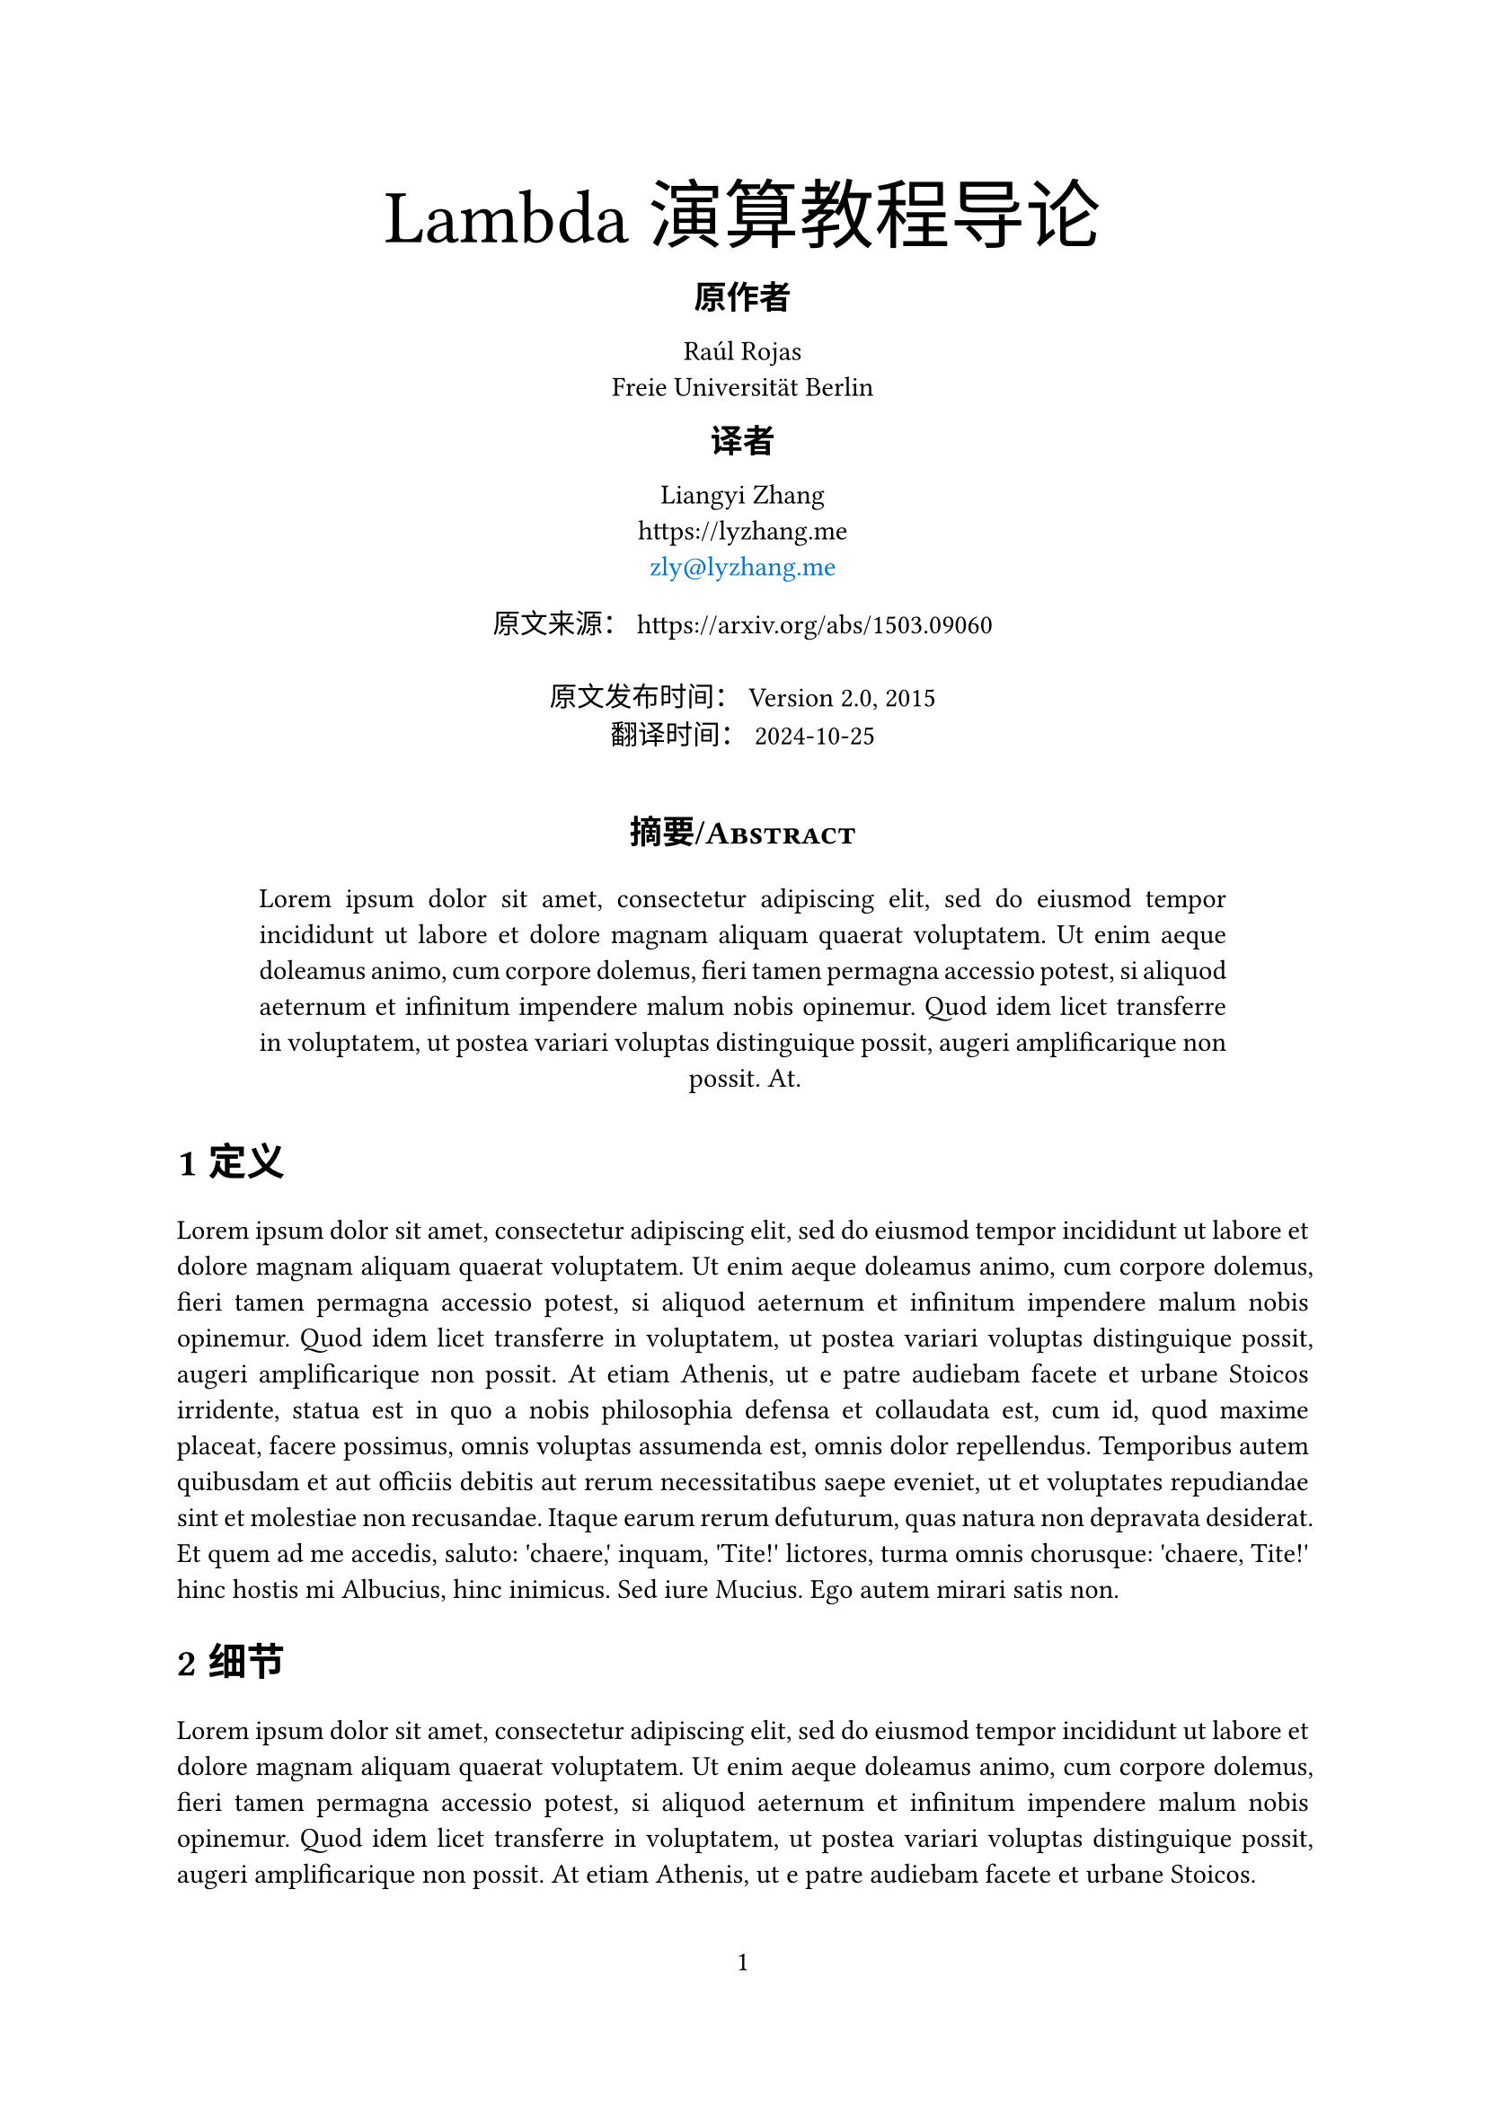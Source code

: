 #let translate(
  title: none,
  authors: (),
  translators: (),
  oriurl: none,
  abstract: [],
  date: none,
  updateData: none,
  doc,
) = {
  // 基础设定
  set text(font:("Consolas", "Source Han Serif SC"))
  set text(lang: "zh")

  set page(
    margin: (left: 25mm, right: 25mm, top: 25mm, bottom: 30mm),
    numbering: "1",
    number-align: center,
  )

  show math.equation: set text(weight: 400)
  show math.equation: set block(spacing: 0.65em)
  set math.equation(numbering: "(1)")

  show emph: text.with(font: ("Linux Libertine","LXGW Heart Serif"))
  show link: text.with(fill: blue)

  set heading(numbering: "1.1")
  show heading: it => {
    // H1 and H2
    if it.level == 1 {
      pad(
        bottom: 10pt,
        it
      )
    }
    else if it.level == 2 {
      pad(
        bottom: 8pt,
        it
      )
    }
    else if it.level > 3 {
      text(11pt, weight: "bold", it.body + " ")
    } else {
      it
    }
  }

  // Title
  pad(
    bottom: 4pt,
    top: 4pt,
    align(center)[
      #block(text(weight: 500, 2.75em, title))
    ]
  )

  let count = authors.len()
  let ncols = calc.min(count, 3)

  //原作者
  if (translators != none) {
    pad(
      align(center)[#text(13pt)[*原作者*]]
    )
  }
  grid(
      align: center,
      columns: (1fr,) * ncols,
      row-gutter: 24pt,
      ..authors.map(author => [
        #author.name \
        #author.affiliation \
        #link("mailto:" + author.email)
      ]),
  )

  // 译者
  if (translators != none) {
    let tcount = translators.len()
    let tncols = calc.min(tcount, 3)
    pad(
      align(center)[#text(13pt)[*译者*]]
    )
    grid(
        align: center,
        columns: (1fr,) * tncols,
        row-gutter: 24pt,
        ..translators.map(author => [
          #author.name \
          #author.affiliation \
          #link("mailto:" + author.email)
        ]),
    )
  }

  if (oriurl != none) {
    pad(
      bottom: 2pt,
      top: 2pt,
    )[
      #align(center)[原文来源： #oriurl]
    ]
  }

  // 时间
  if (updateData == none) {
    pad(
      bottom: 6pt,
      top: 6pt)[
        #align(center)[#date]
    ]
  } else {
    pad(
      bottom: 6pt,
      top: 6pt)[
        #align(center)[
        原文发布时间： #date \
        翻译时间： #updateData
      ]
    ]
  }

  // 摘要
  pad(
    x: 3em,
    top: 1em,
    bottom: 0.4em,
    align(center)[
      #heading(
        outlined: false,
        numbering: none,
        text(0.85em, smallcaps[摘要/Abstract]),
      )
      #set par(justify: true)
      #set text(hyphenate: false)

      #abstract
    ],
  )

  set align(left)
  set par(justify: true)
  set text(hyphenate: false)

  doc
}


#show: translate.with(
  title: "Lambda演算教程导论", 
  authors: ((
      name: "Raúl Rojas",
      affiliation: "Freie Universität Berlin",
      email: ""
    ),),
  translators: ((
    name: "Liangyi Zhang",
    affiliation : "https://lyzhang.me",
    email:"zly@lyzhang.me"
  ),),
  oriurl: "https://arxiv.org/abs/1503.09060",
  abstract:lorem(60),
  date: "Version 2.0, 2015",
  updateData: "2024-10-25"
)

= 定义
#lorem(155)

= 细节
#lorem(70)